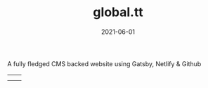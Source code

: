 #+TITLE: global.tt
#+DATE: 2021-06-01
#+DRAFT: nil
#+TAGS[]: nil, nil
#+DESCRIPTION: Short description

A fully fledged CMS backed website using Gatsby, Netlify & Github

|-----+-----|
| [[file:/img/global1.png]] | [[file:/img/global2.png]] |
| [[file:/img/global3.png]] | [[file:/img/global4.png]] |


